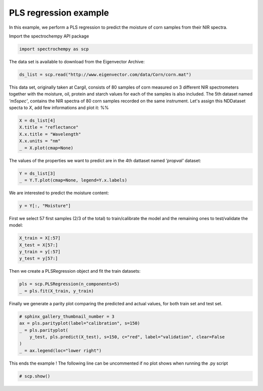 
.. DO NOT EDIT.
.. THIS FILE WAS AUTOMATICALLY GENERATED BY SPHINX-GALLERY.
.. TO MAKE CHANGES, EDIT THE SOURCE PYTHON FILE:
.. "gallery/auto_examples/analysis/plot_pls.py"
.. LINE NUMBERS ARE GIVEN BELOW.

.. only:: html

    .. note::
        :class: sphx-glr-download-link-note

        :ref:`Go to the end <sphx_glr_download_gallery_auto_examples_analysis_plot_pls.py>`
        to download the full example code

.. rst-class:: sphx-glr-example-title

.. _sphx_glr_gallery_auto_examples_analysis_plot_pls.py:


PLS regression example
----------------------
In this example, we perform a PLS regression to predict the moisture of corn samples
from their NIR spectra.

.. GENERATED FROM PYTHON SOURCE LINES 16-17

Import the spectrochempy API package

.. GENERATED FROM PYTHON SOURCE LINES 17-19

.. code-block:: default

    import spectrochempy as scp








.. GENERATED FROM PYTHON SOURCE LINES 20-21

The data set is available to download from the Eigenvector Archive:

.. GENERATED FROM PYTHON SOURCE LINES 21-23

.. code-block:: default

    ds_list = scp.read("http://www.eigenvector.com/data/Corn/corn.mat")








.. GENERATED FROM PYTHON SOURCE LINES 24-31

This data set, originally taken at Cargil,  consists of 80 samples of corn measured on
3 different NIR spectrometers together with the moisture, oil, protein and starch
values for each of the samples is also included.
The 5th dataset named `'m5spec'`, contains the NIR spectra of 80 corn samples recorded
on the same instrument. Let's assign this NDDataset specta to `X`, add few
informations and plot it:
%%

.. GENERATED FROM PYTHON SOURCE LINES 31-37

.. code-block:: default

    X = ds_list[4]
    X.title = "reflectance"
    X.x.title = "Wavelength"
    X.x.units = "nm"
    _ = X.plot(cmap=None)




.. image-sg:: /gallery/auto_examples/analysis/images/sphx_glr_plot_pls_001.png
   :alt: plot pls
   :srcset: /gallery/auto_examples/analysis/images/sphx_glr_plot_pls_001.png
   :class: sphx-glr-single-img





.. GENERATED FROM PYTHON SOURCE LINES 38-39

The values of the properties we want to predict are in the 4th dattaset named `'propval'` dataset:

.. GENERATED FROM PYTHON SOURCE LINES 39-42

.. code-block:: default

    Y = ds_list[3]
    _ = Y.T.plot(cmap=None, legend=Y.x.labels)




.. image-sg:: /gallery/auto_examples/analysis/images/sphx_glr_plot_pls_002.png
   :alt: plot pls
   :srcset: /gallery/auto_examples/analysis/images/sphx_glr_plot_pls_002.png
   :class: sphx-glr-single-img





.. GENERATED FROM PYTHON SOURCE LINES 43-44

We are interested to predict the moisture content:

.. GENERATED FROM PYTHON SOURCE LINES 44-46

.. code-block:: default

    y = Y[:, "Moisture"]








.. GENERATED FROM PYTHON SOURCE LINES 47-49

First we select 57 first samples (2/3 of the total) to train/calibrate the model and the remaining ones
to test/validate the model:

.. GENERATED FROM PYTHON SOURCE LINES 49-54

.. code-block:: default

    X_train = X[:57]
    X_test = X[57:]
    y_train = y[:57]
    y_test = y[57:]








.. GENERATED FROM PYTHON SOURCE LINES 55-56

Then we create a PLSRegression object and fit the train datasets:

.. GENERATED FROM PYTHON SOURCE LINES 56-59

.. code-block:: default

    pls = scp.PLSRegression(n_components=5)
    _ = pls.fit(X_train, y_train)








.. GENERATED FROM PYTHON SOURCE LINES 60-62

Finally we generate a parity plot comparing the predicted and actual values, for
both train set and test set.

.. GENERATED FROM PYTHON SOURCE LINES 62-70

.. code-block:: default


    # sphinx_gallery_thumbnail_number = 3
    ax = pls.parityplot(label="calibration", s=150)
    _ = pls.parityplot(
        y_test, pls.predict(X_test), s=150, c="red", label="validation", clear=False
    )
    _ = ax.legend(loc="lower right")




.. image-sg:: /gallery/auto_examples/analysis/images/sphx_glr_plot_pls_003.png
   :alt: plot pls
   :srcset: /gallery/auto_examples/analysis/images/sphx_glr_plot_pls_003.png
   :class: sphx-glr-single-img





.. GENERATED FROM PYTHON SOURCE LINES 71-73

This ends the example ! The following line can be uncommented if no plot shows when
running the .py script

.. GENERATED FROM PYTHON SOURCE LINES 75-77

.. code-block:: default


    # scp.show()








.. rst-class:: sphx-glr-timing

   **Total running time of the script:** ( 0 minutes  1.528 seconds)


.. _sphx_glr_download_gallery_auto_examples_analysis_plot_pls.py:

.. only:: html

  .. container:: sphx-glr-footer sphx-glr-footer-example




    .. container:: sphx-glr-download sphx-glr-download-python

      :download:`Download Python source code: plot_pls.py <plot_pls.py>`

    .. container:: sphx-glr-download sphx-glr-download-jupyter

      :download:`Download Jupyter notebook: plot_pls.ipynb <plot_pls.ipynb>`


.. only:: html

 .. rst-class:: sphx-glr-signature

    `Gallery generated by Sphinx-Gallery <https://sphinx-gallery.github.io>`_
